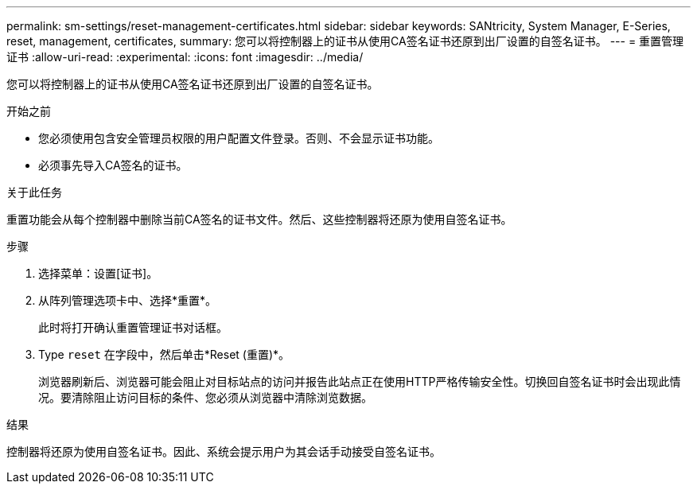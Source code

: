 ---
permalink: sm-settings/reset-management-certificates.html 
sidebar: sidebar 
keywords: SANtricity, System Manager, E-Series, reset, management, certificates, 
summary: 您可以将控制器上的证书从使用CA签名证书还原到出厂设置的自签名证书。 
---
= 重置管理证书
:allow-uri-read: 
:experimental: 
:icons: font
:imagesdir: ../media/


[role="lead"]
您可以将控制器上的证书从使用CA签名证书还原到出厂设置的自签名证书。

.开始之前
* 您必须使用包含安全管理员权限的用户配置文件登录。否则、不会显示证书功能。
* 必须事先导入CA签名的证书。


.关于此任务
重置功能会从每个控制器中删除当前CA签名的证书文件。然后、这些控制器将还原为使用自签名证书。

.步骤
. 选择菜单：设置[证书]。
. 从阵列管理选项卡中、选择*重置*。
+
此时将打开确认重置管理证书对话框。

. Type `reset` 在字段中，然后单击*Reset (重置)*。
+
浏览器刷新后、浏览器可能会阻止对目标站点的访问并报告此站点正在使用HTTP严格传输安全性。切换回自签名证书时会出现此情况。要清除阻止访问目标的条件、您必须从浏览器中清除浏览数据。



.结果
控制器将还原为使用自签名证书。因此、系统会提示用户为其会话手动接受自签名证书。
